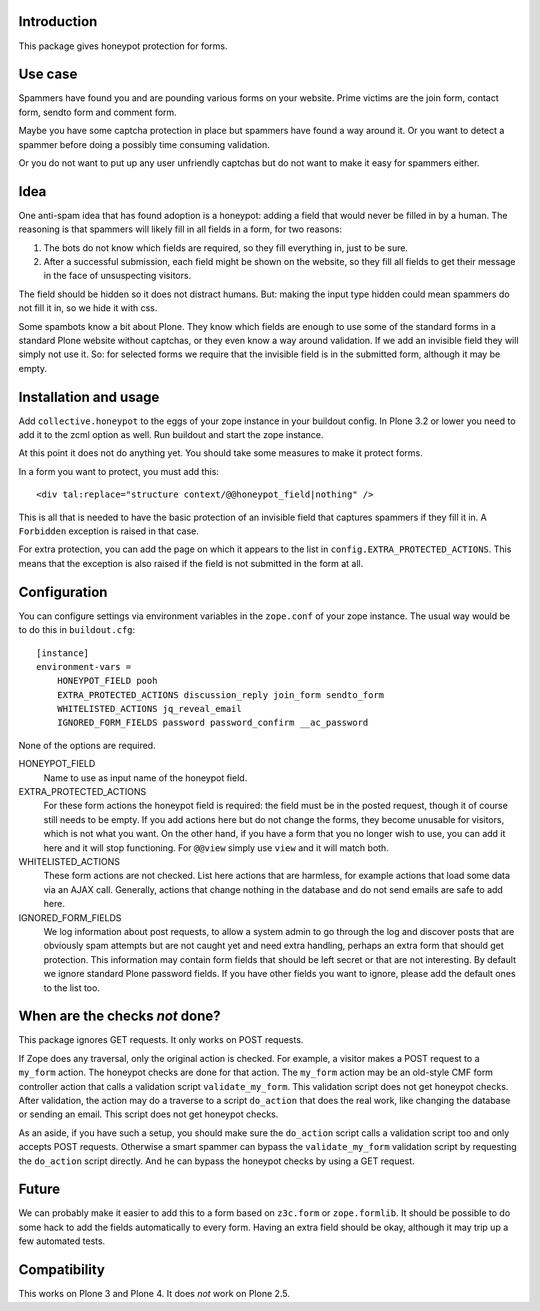 Introduction
============

This package gives honeypot protection for forms.


Use case
========

Spammers have found you and are pounding various forms on your
website.  Prime victims are the join form, contact form, sendto form
and comment form.

Maybe you have some captcha protection in place but spammers have
found a way around it.  Or you want to detect a spammer before doing a
possibly time consuming validation.

Or you do not want to put up any user unfriendly captchas but do not
want to make it easy for spammers either.


Idea
====

One anti-spam idea that has found adoption is a honeypot: adding a
field that would never be filled in by a human.  The reasoning is that
spammers will likely fill in all fields in a form, for two reasons:

1. The bots do not know which fields are required, so they
   fill everything in, just to be sure.

2. After a successful submission, each field might be shown on the
   website, so they fill all fields to get their message in the face
   of unsuspecting visitors.

The field should be hidden so it does not distract humans.  But:
making the input type hidden could mean spammers do not fill it in, so
we hide it with css.

Some spambots know a bit about Plone.  They know which fields are
enough to use some of the standard forms in a standard Plone website
without captchas, or they even know a way around validation.  If we
add an invisible field they will simply not use it.  So: for selected
forms we require that the invisible field is in the submitted form,
although it may be empty.


Installation and usage
======================

Add ``collective.honeypot`` to the eggs of your zope instance in your
buildout config.  In Plone 3.2 or lower you need to add it to the zcml
option as well.  Run buildout and start the zope instance.

At this point it does not do anything yet.  You should take some
measures to make it protect forms.

In a form you want to protect, you must add this::

  <div tal:replace="structure context/@@honeypot_field|nothing" />

This is all that is needed to have the basic protection of an
invisible field that captures spammers if they fill it in.  A
``Forbidden`` exception is raised in that case.

For extra protection, you can add the page on which it appears to the
list in ``config.EXTRA_PROTECTED_ACTIONS``.  This means that the exception
is also raised if the field is not submitted in the form at all.


Configuration
=============

You can configure settings via environment variables in the
``zope.conf`` of your zope instance.  The usual way would be to do
this in ``buildout.cfg``::

  [instance]
  environment-vars =
      HONEYPOT_FIELD pooh
      EXTRA_PROTECTED_ACTIONS discussion_reply join_form sendto_form
      WHITELISTED_ACTIONS jq_reveal_email
      IGNORED_FORM_FIELDS password password_confirm __ac_password

None of the options are required.

HONEYPOT_FIELD
    Name to use as input name of the honeypot field.

EXTRA_PROTECTED_ACTIONS
    For these form actions the honeypot field is required: the field
    must be in the posted request, though it of course still needs to
    be empty.  If you add actions here but do not change the forms,
    they become unusable for visitors, which is not what you want.  On
    the other hand, if you have a form that you no longer wish to use,
    you can add it here and it will stop functioning.  For ``@@view``
    simply use ``view`` and it will match both.

WHITELISTED_ACTIONS
    These form actions are not checked.  List here actions that are
    harmless, for example actions that load some data via an AJAX
    call.  Generally, actions that change nothing in the database and
    do not send emails are safe to add here.

IGNORED_FORM_FIELDS
    We log information about post requests, to allow a system admin to
    go through the log and discover posts that are obviously spam
    attempts but are not caught yet and need extra handling, perhaps
    an extra form that should get protection.  This information may
    contain form fields that should be left secret or that are not
    interesting.  By default we ignore standard Plone password fields.
    If you have other fields you want to ignore, please add the
    default ones to the list too.


When are the checks *not* done?
===============================

This package ignores GET requests.  It only works on POST requests.

If Zope does any traversal, only the original action is checked.  For
example, a visitor makes a POST request to a ``my_form`` action.  The
honeypot checks are done for that action.  The ``my_form`` action may
be an old-style CMF form controller action that calls a validation
script ``validate_my_form``.  This validation script does not get
honeypot checks.  After validation, the action may do a traverse to a
script ``do_action`` that does the real work, like changing the
database or sending an email.  This script does not get honeypot
checks.

As an aside, if you have such a setup, you should make sure the
``do_action`` script calls a validation script too and only accepts
POST requests.  Otherwise a smart spammer can bypass the
``validate_my_form`` validation script by requesting the ``do_action``
script directly.  And he can bypass the honeypot checks by using a GET
request.


Future
======

We can probably make it easier to add this to a form based on
``z3c.form`` or ``zope.formlib``.  It should be possible to do some
hack to add the fields automatically to every form.  Having an extra
field should be okay, although it may trip up a few automated tests.


Compatibility
=============

This works on Plone 3 and Plone 4.  It does *not* work on Plone 2.5.
